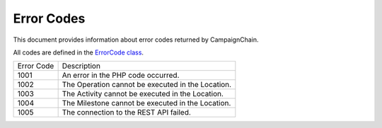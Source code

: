 Error Codes
===========

This document provides information about error codes returned by CampaignChain.

All codes are defined in the `ErrorCode class`_.

==========  ====================================================================
Error Code  Description
----------  --------------------------------------------------------------------
1001        An error in the PHP code occurred.
1002        The Operation cannot be executed in the Location.
1003        The Activity cannot be executed in the Location.
1004        The Milestone cannot be executed in the Location.
1005        The connection to the REST API failed.
==========  ====================================================================

.. _ErrorCode class: https://github.com/CampaignChain/core/blob/master/Exception/ErrorCode.php